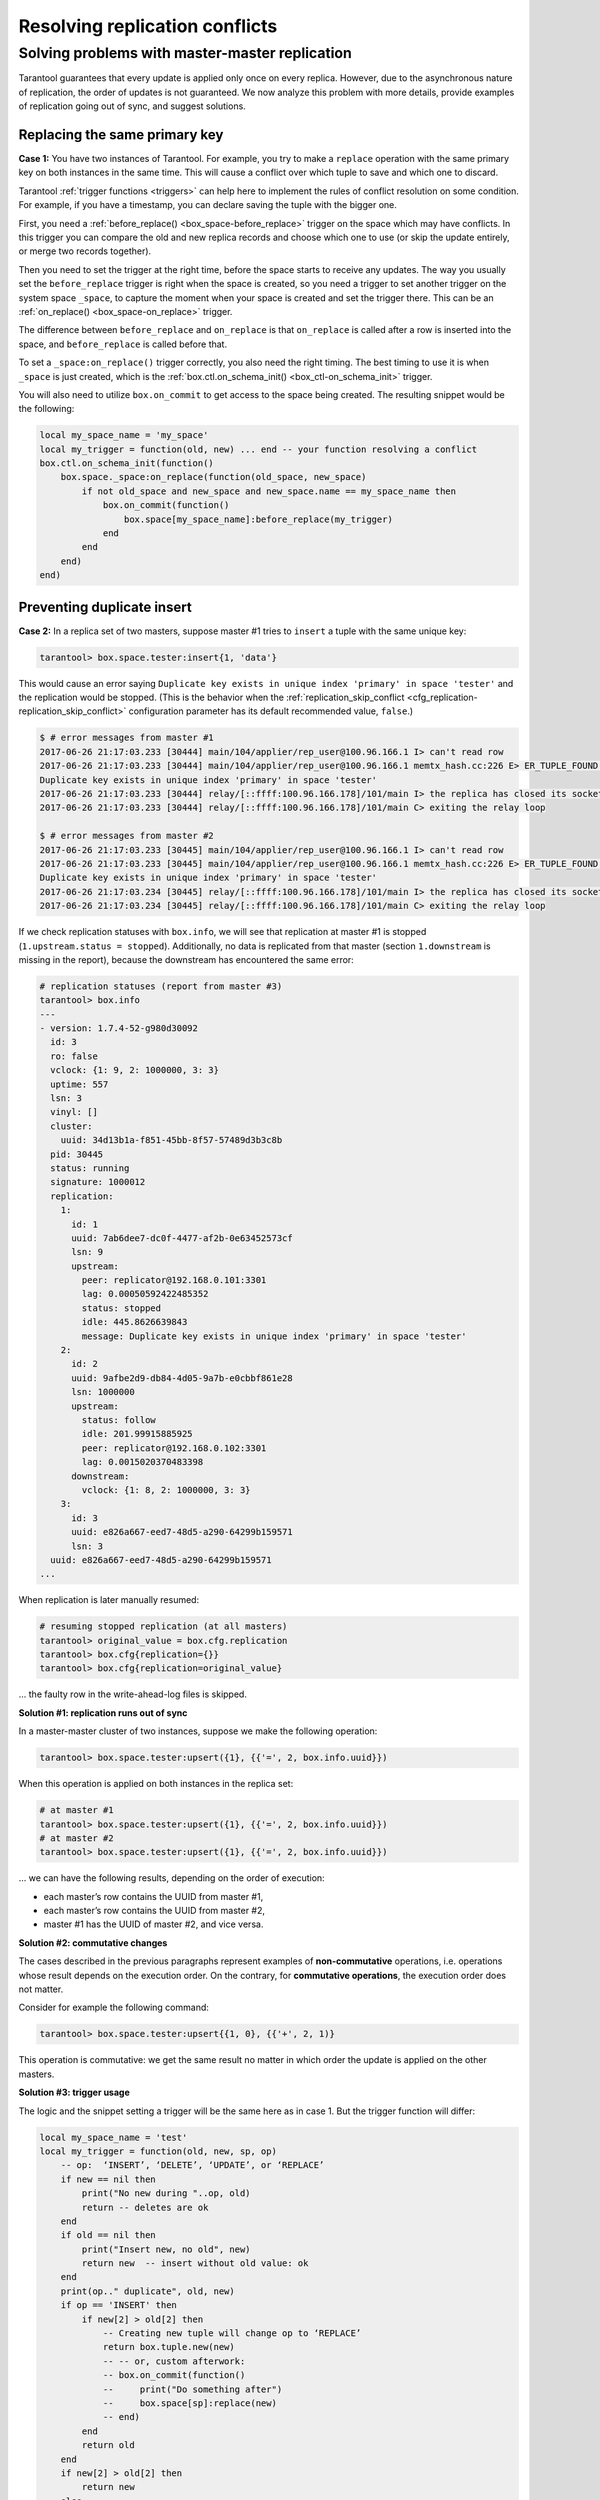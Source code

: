 .. _replication-problem_solving:

================================================================================
Resolving replication conflicts
================================================================================

*************************************************
Solving problems with master-master replication
*************************************************

Tarantool guarantees that every update is applied only once on every replica.
However, due to the asynchronous nature of replication, the order of updates is
not guaranteed. We now analyze this problem with more details, provide examples
of replication going out of sync, and suggest solutions.

--------------------------------------------------------
    Replacing the same primary key
--------------------------------------------------------

**Case 1:** You have two instances of Tarantool. For example, you try to make a 
``replace`` operation with the same primary key on both instances in the same time.
This will cause a conflict over which tuple to save and which one to discard. 

Tarantool :ref:`trigger functions <triggers>` can help here to implement the
rules of conflict resolution on some condition. For example, if you have a
timestamp, you can declare saving the tuple with the bigger one.

First, you need a :ref:`before_replace() <box_space-before_replace>` trigger on
the space which may have conflicts. In this trigger you can compare the old and new
replica records and choose which one to use (or skip the update entirely,
or merge two records together).

Then you need to set the trigger at the right time, before the space starts
to receive any updates. The way you usually set the ``before_replace`` trigger
is right when the space is created, so you need a trigger to set another trigger
on the system space ``_space``, to capture the moment when your space is created
and set the trigger there. This can be an :ref:`on_replace() <box_space-on_replace>`
trigger.

The difference between ``before_replace`` and ``on_replace`` is that ``on_replace``
is called after a row is inserted into the space, and ``before_replace``
is called before that.

To set a ``_space:on_replace()`` trigger correctly, you also need the right timing. The best
timing to use it is when ``_space`` is just created, which is 
the :ref:`box.ctl.on_schema_init() <box_ctl-on_schema_init>` trigger. 

You will also need to utilize ``box.on_commit`` to get access to the space being
created. The resulting snippet would be the following:

.. code-block:: lua

    local my_space_name = 'my_space'
    local my_trigger = function(old, new) ... end -- your function resolving a conflict
    box.ctl.on_schema_init(function()
        box.space._space:on_replace(function(old_space, new_space)
            if not old_space and new_space and new_space.name == my_space_name then
                box.on_commit(function()
                    box.space[my_space_name]:before_replace(my_trigger)
                end
            end
        end)
    end)

.. _replication-duplicates:

-----------------------------------------------------
Preventing duplicate insert
-----------------------------------------------------

.. _replication-replication_stops:

**Case 2:** In a replica set of two masters, suppose master #1 tries to
``insert`` a tuple with the same unique key:

.. code-block:: tarantoolsession

    tarantool> box.space.tester:insert{1, 'data'}

This would cause an error saying ``Duplicate key exists in unique index
'primary' in space 'tester'`` and the replication would be stopped.
(This is the behavior when the
:ref:`replication_skip_conflict <cfg_replication-replication_skip_conflict>`
configuration parameter has its default recommended value, ``false``.)

.. code-block:: console

    $ # error messages from master #1
    2017-06-26 21:17:03.233 [30444] main/104/applier/rep_user@100.96.166.1 I> can't read row
    2017-06-26 21:17:03.233 [30444] main/104/applier/rep_user@100.96.166.1 memtx_hash.cc:226 E> ER_TUPLE_FOUND:
    Duplicate key exists in unique index 'primary' in space 'tester'
    2017-06-26 21:17:03.233 [30444] relay/[::ffff:100.96.166.178]/101/main I> the replica has closed its socket, exiting
    2017-06-26 21:17:03.233 [30444] relay/[::ffff:100.96.166.178]/101/main C> exiting the relay loop

    $ # error messages from master #2
    2017-06-26 21:17:03.233 [30445] main/104/applier/rep_user@100.96.166.1 I> can't read row
    2017-06-26 21:17:03.233 [30445] main/104/applier/rep_user@100.96.166.1 memtx_hash.cc:226 E> ER_TUPLE_FOUND:
    Duplicate key exists in unique index 'primary' in space 'tester'
    2017-06-26 21:17:03.234 [30445] relay/[::ffff:100.96.166.178]/101/main I> the replica has closed its socket, exiting
    2017-06-26 21:17:03.234 [30445] relay/[::ffff:100.96.166.178]/101/main C> exiting the relay loop

If we check replication statuses with ``box.info``, we will see that replication
at master #1 is stopped (``1.upstream.status = stopped``). Additionally, no data
is replicated from that master (section ``1.downstream`` is missing in the
report), because the downstream has encountered the same error:

.. code-block:: tarantoolsession

    # replication statuses (report from master #3)
    tarantool> box.info
    ---
    - version: 1.7.4-52-g980d30092
      id: 3
      ro: false
      vclock: {1: 9, 2: 1000000, 3: 3}
      uptime: 557
      lsn: 3
      vinyl: []
      cluster:
        uuid: 34d13b1a-f851-45bb-8f57-57489d3b3c8b
      pid: 30445
      status: running
      signature: 1000012
      replication:
        1:
          id: 1
          uuid: 7ab6dee7-dc0f-4477-af2b-0e63452573cf
          lsn: 9
          upstream:
            peer: replicator@192.168.0.101:3301
            lag: 0.00050592422485352
            status: stopped
            idle: 445.8626639843
            message: Duplicate key exists in unique index 'primary' in space 'tester'
        2:
          id: 2
          uuid: 9afbe2d9-db84-4d05-9a7b-e0cbbf861e28
          lsn: 1000000
          upstream:
            status: follow
            idle: 201.99915885925
            peer: replicator@192.168.0.102:3301
            lag: 0.0015020370483398
          downstream:
            vclock: {1: 8, 2: 1000000, 3: 3}
        3:
          id: 3
          uuid: e826a667-eed7-48d5-a290-64299b159571
          lsn: 3
      uuid: e826a667-eed7-48d5-a290-64299b159571
    ...

When replication is later manually resumed:

.. code-block:: tarantoolsession

    # resuming stopped replication (at all masters)
    tarantool> original_value = box.cfg.replication
    tarantool> box.cfg{replication={}}
    tarantool> box.cfg{replication=original_value}

... the faulty row in the write-ahead-log files is skipped.

.. _replication-runs_out_of_sync:

**Solution #1: replication runs out of sync**

In a master-master cluster of two instances, suppose we make the following
operation:

.. code-block:: tarantoolsession

    tarantool> box.space.tester:upsert({1}, {{'=', 2, box.info.uuid}})

When this operation is applied on both instances in the replica set:

.. code-block:: tarantoolsession

    # at master #1
    tarantool> box.space.tester:upsert({1}, {{'=', 2, box.info.uuid}})
    # at master #2
    tarantool> box.space.tester:upsert({1}, {{'=', 2, box.info.uuid}})

... we can have the following results, depending on the order of execution:

* each master’s row contains the UUID from master #1,
* each master’s row contains the UUID from master #2,
* master #1 has the UUID of master #2, and vice versa.

.. _replication-commutative_changes:

**Solution #2: commutative changes**

The cases described in the previous paragraphs represent examples of
**non-commutative** operations, i.e. operations whose result depends on the
execution order. On the contrary, for **commutative operations**, the
execution order does not matter.

Consider for example the following command:

.. code-block:: tarantoolsession

    tarantool> box.space.tester:upsert{{1, 0}, {{'+', 2, 1)}

This operation is commutative: we get the same result no matter in which order
the update is applied on the other masters.

**Solution #3: trigger usage**

The logic and the snippet setting a trigger will be the same here as in case 1.
But the trigger function will differ:

.. code-block:: lua

    local my_space_name = 'test'
    local my_trigger = function(old, new, sp, op)
        -- op:  ‘INSERT’, ‘DELETE’, ‘UPDATE’, or ‘REPLACE’
        if new == nil then
            print("No new during "..op, old)
            return -- deletes are ok
        end
        if old == nil then
            print("Insert new, no old", new)
            return new  -- insert without old value: ok
        end
        print(op.." duplicate", old, new)
        if op == 'INSERT' then
            if new[2] > old[2] then
                -- Creating new tuple will change op to ‘REPLACE’
                return box.tuple.new(new)
                -- -- or, custom afterwork:
                -- box.on_commit(function()
                --     print("Do something after")
                --     box.space[sp]:replace(new)
                -- end)
            end
            return old
        end
        if new[2] > old[2] then
            return new
        else
            return old
        end
        return
    end

    box.ctl.on_schema_init(function()
        box.space._space:on_replace(function(old_space, new_space)
            if not old_space and new_space and new_space.name == my_space_name then
                box.on_commit(function()
                    box.space[my_space_name]:before_replace(my_trigger)
                end)
            end
        end)
    end)
